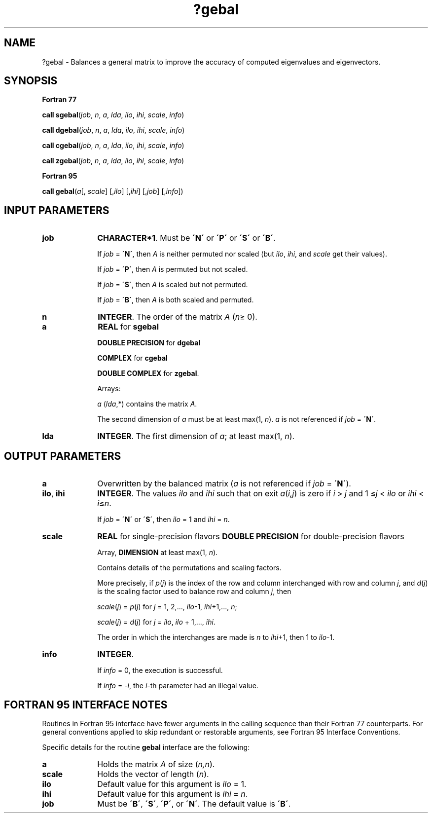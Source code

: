 .\" Copyright (c) 2002 \- 2008 Intel Corporation
.\" All rights reserved.
.\"
.TH ?gebal 3 "Intel Corporation" "Copyright(C) 2002 \- 2008" "Intel(R) Math Kernel Library"
.SH NAME
?gebal \- Balances a general matrix to improve the accuracy of computed eigenvalues and eigenvectors.
.SH SYNOPSIS
.PP
.B Fortran 77
.PP
\fBcall sgebal\fR(\fIjob\fR, \fIn\fR, \fIa\fR, \fIlda\fR, \fIilo\fR, \fIihi\fR, \fIscale\fR, \fIinfo\fR)
.PP
\fBcall dgebal\fR(\fIjob\fR, \fIn\fR, \fIa\fR, \fIlda\fR, \fIilo\fR, \fIihi\fR, \fIscale\fR, \fIinfo\fR)
.PP
\fBcall cgebal\fR(\fIjob\fR, \fIn\fR, \fIa\fR, \fIlda\fR, \fIilo\fR, \fIihi\fR, \fIscale\fR, \fIinfo\fR)
.PP
\fBcall zgebal\fR(\fIjob\fR, \fIn\fR, \fIa\fR, \fIlda\fR, \fIilo\fR, \fIihi\fR, \fIscale\fR, \fIinfo\fR)
.PP
.B Fortran 95
.PP
\fBcall gebal\fR(\fIa\fR[, \fIscale\fR] [,\fIilo\fR] [,\fIihi\fR] [,\fIjob\fR] [,\fIinfo\fR])
.SH INPUT PARAMETERS

.TP 10
\fBjob\fR
.NL
\fBCHARACTER*1\fR. Must be \fB\'N\'\fR or \fB\'P\'\fR or \fB\'S\'\fR or \fB\'B\'\fR. 
.IP
If \fIjob\fR = \fB\'N\'\fR, then \fIA\fR is neither permuted nor scaled (but \fIilo\fR, \fIihi\fR, and \fIscale\fR get their values). 
.IP
If \fIjob\fR = \fB\'P\'\fR, then \fIA\fR is permuted but not scaled. 
.IP
If \fIjob\fR = \fB\'S\'\fR, then \fIA\fR is scaled but not permuted. 
.IP
If \fIjob\fR = \fB\'B\'\fR, then \fIA\fR is both scaled and permuted.
.TP 10
\fBn\fR
.NL
\fBINTEGER\fR. The order of the matrix \fIA\fR (\fIn\fR\(>= 0). 
.TP 10
\fBa\fR
.NL
\fBREAL\fR for \fBsgebal\fR
.IP
\fBDOUBLE PRECISION\fR for \fBdgebal\fR
.IP
\fBCOMPLEX\fR for \fBcgebal\fR
.IP
\fBDOUBLE COMPLEX\fR for \fBzgebal\fR. 
.IP
Arrays: 
.IP
\fIa\fR (\fIlda\fR,*) contains the matrix \fIA\fR. 
.IP
The second dimension of \fIa\fR must be at least max(1, \fIn\fR). \fIa\fR is not referenced if \fIjob\fR = \fB\'N\'\fR.
.TP 10
\fBlda\fR
.NL
\fBINTEGER\fR. The first dimension of \fIa\fR; at least max(1, \fIn\fR).
.SH OUTPUT PARAMETERS

.TP 10
\fBa\fR
.NL
Overwritten by the balanced matrix (\fIa\fR is not referenced if \fIjob\fR = \fB\'N\'\fR).
.TP 10
\fBilo\fR, \fBihi\fR
.NL
\fBINTEGER\fR. The values \fIilo\fR and \fIihi\fR such that on exit \fIa\fR(\fIi,j\fR) is zero if \fIi\fR > \fIj\fR and 1 \(<=\fIj\fR < \fIilo\fR or \fIihi\fR < \fIi\fR\(<=\fIn\fR. 
.IP
If \fIjob\fR = \fB\'N\'\fR or \fB\'S\'\fR, then \fIilo\fR = 1 and \fIihi\fR = \fIn\fR.
.TP 10
\fBscale\fR
.NL
\fBREAL\fR for single-precision flavors \fBDOUBLE PRECISION\fR for double-precision flavors 
.IP
Array, \fBDIMENSION\fR at least max(1, \fIn\fR). 
.IP
Contains details of the permutations and scaling factors.
.IP
More precisely, if \fIp\fR(\fIj\fR) is the index of the row and column interchanged with row and column \fIj\fR, and \fId\fR(\fIj\fR) is the scaling factor used to balance row and column \fIj\fR, then 
.IP
\fIscale\fR(\fIj\fR) = \fIp\fR(\fIj\fR) for \fIj\fR = 1, 2,..., \fIilo\fR-1, \fIihi\fR+1,..., \fIn\fR;
.IP
\fIscale\fR(\fIj\fR) = \fId\fR(\fIj\fR) for \fIj\fR = \fIilo\fR, \fIilo\fR + 1,..., \fIihi\fR. 
.IP
The order in which the interchanges are made is \fIn\fR to \fIihi\fR+1, then 1 to \fIilo\fR-1.
.TP 10
\fBinfo\fR
.NL
\fBINTEGER\fR. 
.IP
If \fIinfo\fR = 0, the execution is successful. 
.IP
If \fIinfo\fR = \fI-i\fR, the \fIi\fR-th parameter had an illegal value.
.SH FORTRAN 95 INTERFACE NOTES
.PP
.PP
Routines in Fortran 95 interface have fewer arguments in the calling sequence than their Fortran 77 counterparts. For general conventions applied to skip redundant or restorable arguments, see Fortran 95  Interface Conventions.
.PP
Specific details for the routine \fBgebal\fR interface are the following:
.TP 10
\fBa\fR
.NL
Holds the matrix \fIA\fR of size (\fIn,n\fR).
.TP 10
\fBscale\fR
.NL
Holds the vector of length (\fIn\fR).
.TP 10
\fBilo\fR
.NL
Default value for this argument is \fIilo\fR = 1.
.TP 10
\fBihi\fR
.NL
Default value for this argument is \fIihi\fR = \fIn\fR.
.TP 10
\fBjob\fR
.NL
Must be \fB\'B\'\fR, \fB\'S\'\fR, \fB\'P\'\fR, or \fB\'N\'\fR. The default value is \fB\'B\'\fR.
